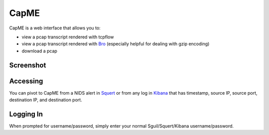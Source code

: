 CapME
=====

CapME is a web interface that allows you to:

-  view a pcap transcript rendered with tcpflow
-  view a pcap transcript rendered with `Bro <Bro>`__ (especially
   helpful for dealing with gzip encoding)
-  download a pcap

Screenshot
----------
.. image:: images/capme/capme.png

Accessing
---------

You can pivot to CapME from a NIDS alert in `Squert <Squert>`__ or from
any log in `Kibana <Kibana>`__ that has timestamp, source IP, source
port, destination IP, and destination port.

Logging In
----------

When prompted for username/password, simply enter your normal
Sguil/Squert/Kibana username/password.
